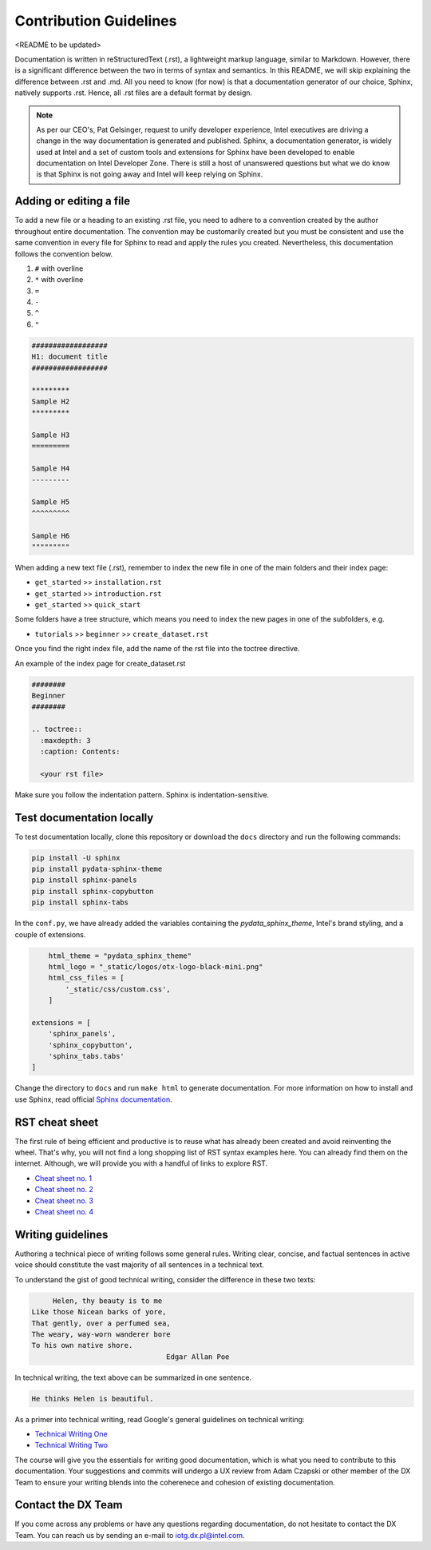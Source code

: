 #######################
Contribution Guidelines
#######################

<README to be updated>

Documentation is written in reStructuredText (.rst), a lightweight markup language, similar to Markdown. However, there is a significant difference between the two in terms of syntax and semantics. In this README, we will skip explaining the difference between .rst and .md. All you need to know (for now) is that a documentation generator of our choice, Sphinx, natively supports .rst. Hence, all .rst files are a default format by design.


.. note::

	As per our CEO's, Pat Gelsinger, request to unify developer experience, Intel executives are driving a change in the way documentation is generated and published. Sphinx, a documentation generator, is widely used at Intel and a set of custom tools and extensions for Sphinx have been developed to enable documentation on Intel Developer Zone. There is still a host of unanswered questions but what we do know is that Sphinx is not going away and Intel will keep relying on Sphinx.

************************
Adding or editing a file
************************

To add a new file or a heading to an existing .rst file, you need to adhere to a convention created by the author throughout entire documentation. The convention may be customarily created but you must be consistent and use the same convention in every file for Sphinx to read and apply the rules you created. Nevertheless, this documentation follows the convention below.

#. ``#`` with overline
#. ``*`` with overline
#. ``=``
#. ``-``
#. ``^``
#. ``"``

.. code-block::

	##################
	H1: document title
	##################

	*********
	Sample H2
	*********

	Sample H3
	=========

	Sample H4
	---------

	Sample H5
	^^^^^^^^^

	Sample H6
	"""""""""


When adding a new text file (.rst), remember to index the new file in one of the main folders and their index page:

* ``get_started`` >> ``installation.rst``
* ``get_started`` >> ``introduction.rst``
* ``get_started`` >> ``quick_start``

Some folders have a tree structure, which means you need to index the new pages in one of the subfolders, e.g.

* ``tutorials`` >> ``beginner`` >> ``create_dataset.rst``

Once you find the right index file, add the name of the rst file into the toctree directive.

An example of the index page for create_dataset.rst

.. code-block::

	########
	Beginner
	########

	.. toctree::
	  :maxdepth: 3
	  :caption: Contents:

	  <your rst file>

Make sure you follow the indentation pattern. Sphinx is indentation-sensitive.

**************************
Test documentation locally
**************************

To test documentation locally, clone this repository or download the ``docs`` directory and run the following commands:

.. code-block::

	pip install -U sphinx
	pip install pydata-sphinx-theme
	pip install sphinx-panels
	pip install sphinx-copybutton
	pip install sphinx-tabs

In the ``conf.py``, we have already added the variables containing the *pydata_sphinx_theme*, Intel's brand styling, and a couple of extensions.

.. code-block::

	html_theme = "pydata_sphinx_theme"
	html_logo = "_static/logos/otx-logo-black-mini.png"
	html_css_files = [
	    '_static/css/custom.css',
	]

    extensions = [
        'sphinx_panels',
        'sphinx_copybutton',
        'sphinx_tabs.tabs'
    ]

Change the directory to ``docs`` and run ``make html`` to generate documentation. For more information on how to install and use Sphinx, read official `Sphinx documentation <https://www.sphinx-doc.org/en/master/index.html>`_.

***************
RST cheat sheet
***************

The first rule of being efficient and productive is to reuse what has already been created and avoid reinventing the wheel. That's why, you will not find a long shopping list of RST syntax examples here. You can already find them on the internet. Although, we will provide you with a handful of links to explore RST.

* `Cheat sheet no. 1 <https://bashtage.github.io/sphinx-material/rst-cheatsheet/rst-cheatsheet.html#>`_
* `Cheat sheet no. 2 <https://docutils.sourceforge.io/docs/user/rst/quickref.html>`_
* `Cheat sheet no. 3 <https://docutils.sourceforge.io/docs/ref/rst/directives.html>`_
* `Cheat sheet no. 4 <https://www.sphinx-doc.org/en/master/usage/restructuredtext/basics.html>`_

******************
Writing guidelines
******************

Authoring a technical piece of writing follows some general rules. Writing clear, concise, and factual sentences in active voice should constitute the vast majority of all sentences in a technical text.

To understand the gist of good technical writing, consider the difference in these two texts:

.. code-block::

	Helen, thy beauty is to me
   Like those Nicean barks of yore,
   That gently, over a perfumed sea,
   The weary, way-worn wanderer bore
   To his own native shore.
		                   Edgar Allan Poe

In technical writing, the text above can be summarized in one sentence.

.. code-block::

  He thinks Helen is beautiful.

As a primer into technical writing, read Google's general guidelines on technical writing:

* `Technical Writing One <https://developers.google.com/tech-writing/one>`_
* `Technical Writing Two <https://developers.google.com/tech-writing/two>`_

The course will give you the essentials for writing good documentation, which is what you need to contribute to this documentation. Your suggestions and commits will undergo a UX review from Adam Czapski or other member of the DX Team to ensure your writing blends into the coherenece and cohesion of existing documentation.

*******************
Contact the DX Team
*******************

If you come across any problems or have any questions regarding documentation, do not hesitate to contact the DX Team. You can reach us by sending an e-mail to `iotg.dx.pl@intel.com`_.

.. _iotg.dx.pl@intel.com: iotg.dx.pl@intel.com
